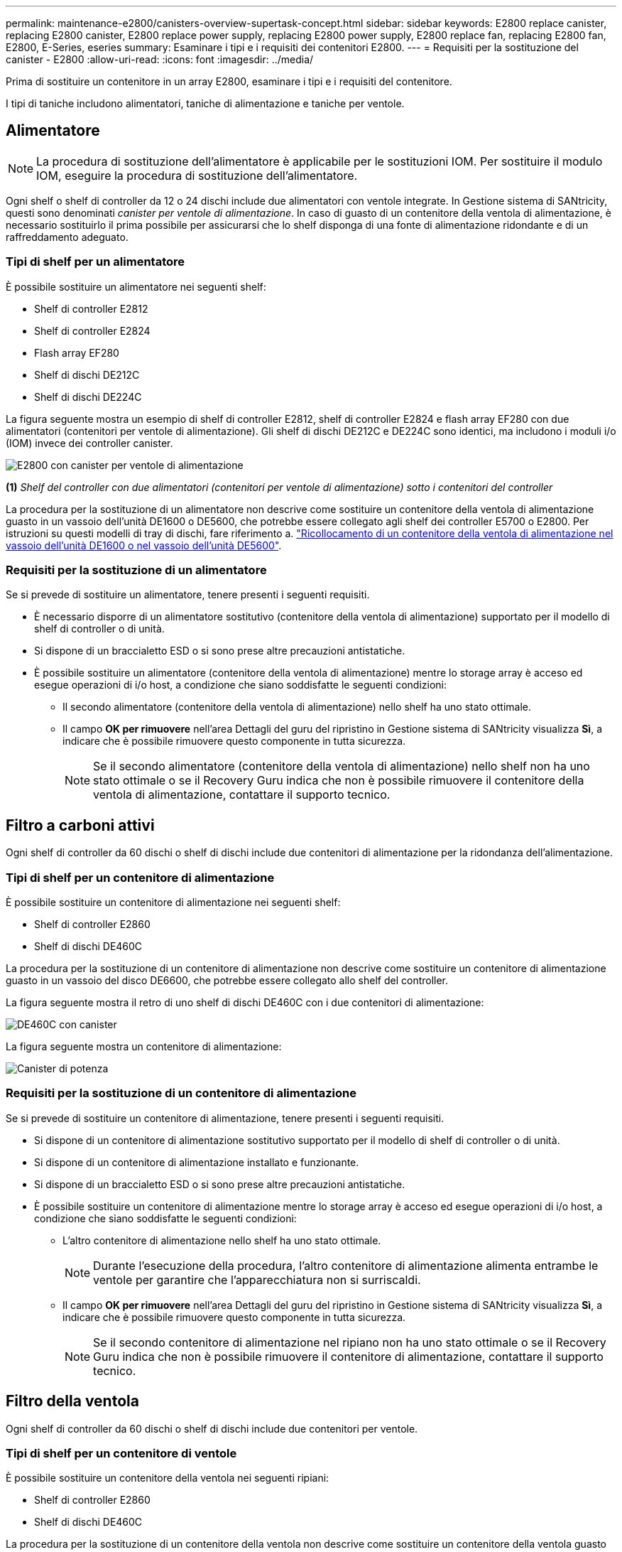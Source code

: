 ---
permalink: maintenance-e2800/canisters-overview-supertask-concept.html 
sidebar: sidebar 
keywords: E2800 replace canister, replacing E2800 canister, E2800 replace power supply, replacing E2800 power supply, E2800 replace fan, replacing E2800 fan, E2800, E-Series, eseries 
summary: Esaminare i tipi e i requisiti dei contenitori E2800. 
---
= Requisiti per la sostituzione del canister - E2800
:allow-uri-read: 
:icons: font
:imagesdir: ../media/


[role="lead"]
Prima di sostituire un contenitore in un array E2800, esaminare i tipi e i requisiti del contenitore.

I tipi di taniche includono alimentatori, taniche di alimentazione e taniche per ventole.



== Alimentatore


NOTE: La procedura di sostituzione dell'alimentatore è applicabile per le sostituzioni IOM. Per sostituire il modulo IOM, eseguire la procedura di sostituzione dell'alimentatore.

Ogni shelf o shelf di controller da 12 o 24 dischi include due alimentatori con ventole integrate. In Gestione sistema di SANtricity, questi sono denominati _canister per ventole di alimentazione_. In caso di guasto di un contenitore della ventola di alimentazione, è necessario sostituirlo il prima possibile per assicurarsi che lo shelf disponga di una fonte di alimentazione ridondante e di un raffreddamento adeguato.



=== Tipi di shelf per un alimentatore

È possibile sostituire un alimentatore nei seguenti shelf:

* Shelf di controller E2812
* Shelf di controller E2824
* Flash array EF280
* Shelf di dischi DE212C
* Shelf di dischi DE224C


La figura seguente mostra un esempio di shelf di controller E2812, shelf di controller E2824 e flash array EF280 con due alimentatori (contenitori per ventole di alimentazione). Gli shelf di dischi DE212C e DE224C sono identici, ma includono i moduli i/o (IOM) invece dei controller canister.

image::../media/28_dwg_e2812_power_fan_canisters.gif[E2800 con canister per ventole di alimentazione]

*(1)* _Shelf del controller con due alimentatori (contenitori per ventole di alimentazione) sotto i contenitori del controller_

La procedura per la sostituzione di un alimentatore non descrive come sostituire un contenitore della ventola di alimentazione guasto in un vassoio dell'unità DE1600 o DE5600, che potrebbe essere collegato agli shelf dei controller E5700 o E2800. Per istruzioni su questi modelli di tray di dischi, fare riferimento a. link:https://library.netapp.com/ecm/ecm_download_file/ECMP1140874["Ricollocamento di un contenitore della ventola di alimentazione nel vassoio dell'unità DE1600 o nel vassoio dell'unità DE5600"^].



=== Requisiti per la sostituzione di un alimentatore

Se si prevede di sostituire un alimentatore, tenere presenti i seguenti requisiti.

* È necessario disporre di un alimentatore sostitutivo (contenitore della ventola di alimentazione) supportato per il modello di shelf di controller o di unità.
* Si dispone di un braccialetto ESD o si sono prese altre precauzioni antistatiche.
* È possibile sostituire un alimentatore (contenitore della ventola di alimentazione) mentre lo storage array è acceso ed esegue operazioni di i/o host, a condizione che siano soddisfatte le seguenti condizioni:
+
** Il secondo alimentatore (contenitore della ventola di alimentazione) nello shelf ha uno stato ottimale.
** Il campo *OK per rimuovere* nell'area Dettagli del guru del ripristino in Gestione sistema di SANtricity visualizza *Sì*, a indicare che è possibile rimuovere questo componente in tutta sicurezza.
+

NOTE: Se il secondo alimentatore (contenitore della ventola di alimentazione) nello shelf non ha uno stato ottimale o se il Recovery Guru indica che non è possibile rimuovere il contenitore della ventola di alimentazione, contattare il supporto tecnico.







== Filtro a carboni attivi

Ogni shelf di controller da 60 dischi o shelf di dischi include due contenitori di alimentazione per la ridondanza dell'alimentazione.



=== Tipi di shelf per un contenitore di alimentazione

È possibile sostituire un contenitore di alimentazione nei seguenti shelf:

* Shelf di controller E2860
* Shelf di dischi DE460C


La procedura per la sostituzione di un contenitore di alimentazione non descrive come sostituire un contenitore di alimentazione guasto in un vassoio del disco DE6600, che potrebbe essere collegato allo shelf del controller.

La figura seguente mostra il retro di uno shelf di dischi DE460C con i due contenitori di alimentazione:

image::../media/28_dwg_de460c_rear_no_callouts_maint-e2800.gif[DE460C con canister]

La figura seguente mostra un contenitore di alimentazione:

image::../media/28_dwg_e2860_de460c_psu_maint-e2800.gif[Canister di potenza]



=== Requisiti per la sostituzione di un contenitore di alimentazione

Se si prevede di sostituire un contenitore di alimentazione, tenere presenti i seguenti requisiti.

* Si dispone di un contenitore di alimentazione sostitutivo supportato per il modello di shelf di controller o di unità.
* Si dispone di un contenitore di alimentazione installato e funzionante.
* Si dispone di un braccialetto ESD o si sono prese altre precauzioni antistatiche.
* È possibile sostituire un contenitore di alimentazione mentre lo storage array è acceso ed esegue operazioni di i/o host, a condizione che siano soddisfatte le seguenti condizioni:
+
** L'altro contenitore di alimentazione nello shelf ha uno stato ottimale.
+

NOTE: Durante l'esecuzione della procedura, l'altro contenitore di alimentazione alimenta entrambe le ventole per garantire che l'apparecchiatura non si surriscaldi.

** Il campo *OK per rimuovere* nell'area Dettagli del guru del ripristino in Gestione sistema di SANtricity visualizza *Sì*, a indicare che è possibile rimuovere questo componente in tutta sicurezza.
+

NOTE: Se il secondo contenitore di alimentazione nel ripiano non ha uno stato ottimale o se il Recovery Guru indica che non è possibile rimuovere il contenitore di alimentazione, contattare il supporto tecnico.







== Filtro della ventola

Ogni shelf di controller da 60 dischi o shelf di dischi include due contenitori per ventole.



=== Tipi di shelf per un contenitore di ventole

È possibile sostituire un contenitore della ventola nei seguenti ripiani:

* Shelf di controller E2860
* Shelf di dischi DE460C


La procedura per la sostituzione di un contenitore della ventola non descrive come sostituire un contenitore della ventola guasto in un vassoio del disco DE6600, che potrebbe essere collegato allo shelf del controller.

La figura seguente mostra un filtro a carboni attivi della ventola:

image::../media/28_dwg_e2860_de460c_single_fan_canister_no_callouts_maint-e2800.gif[Filtro della ventola]

La figura seguente mostra il retro di uno shelf DE460C con due contenitori per ventole:

image::../media/28_dwg_de460c_rear_no_callouts_maint-e2800.gif[DE460c con due canister]


CAUTION: *Possibili danni all'apparecchiatura* -- se si sostituisce un contenitore della ventola con l'alimentazione accesa, è necessario completare la procedura di sostituzione entro 30 minuti per evitare il rischio di surriscaldamento dell'apparecchiatura.



=== Requisiti per la sostituzione di un filtro a carboni attivi della ventola

Se si prevede di sostituire un filtro a carboni attivi della ventola, tenere presenti i seguenti requisiti.

* Si dispone di una ventola sostitutiva (ventola) supportata per il proprio modello di shelf di controller o di unità.
* È presente un contenitore della ventola installato e in funzione.
* Si dispone di un braccialetto ESD o si sono prese altre precauzioni antistatiche.
* Se si esegue questa procedura con l'alimentazione accesa, è necessario completarla entro 30 minuti per evitare il surriscaldamento dell'apparecchiatura.
* È possibile sostituire un contenitore di ventole mentre lo storage array è acceso ed esegue operazioni di i/o host, a condizione che siano soddisfatte le seguenti condizioni:
+
** Il secondo contenitore della ventola nello shelf ha uno stato ottimale.
** Il campo *OK per rimuovere* nell'area Dettagli del guru del ripristino in Gestione sistema di SANtricity visualizza *Sì*, a indicare che è possibile rimuovere questo componente in tutta sicurezza.
+

NOTE: Se il secondo contenitore della ventola nello shelf non ha uno stato ottimale o se il Recovery Guru indica che non è possibile rimuovere il contenitore della ventola, contattare il supporto tecnico.




